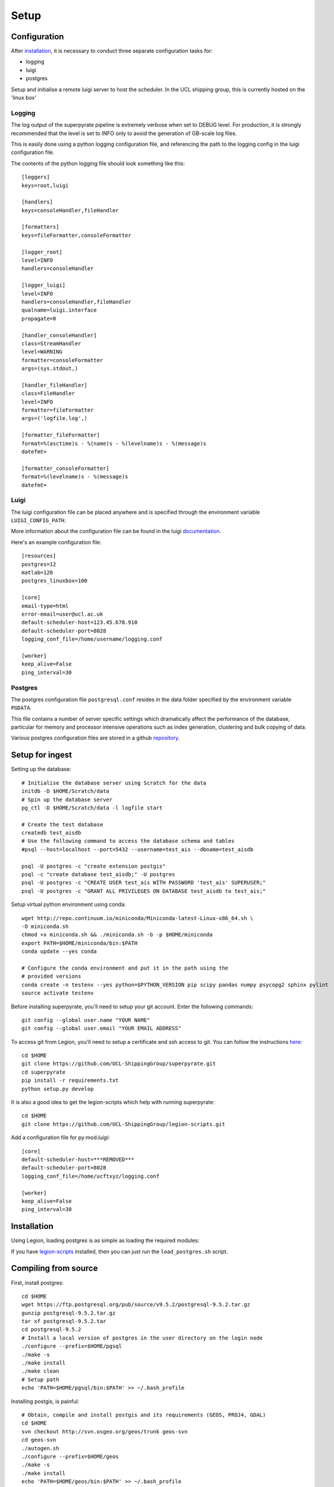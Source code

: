 .. _setup:

=======
Setup
=======

Configuration
=============

After installation_, it is necessary to conduct three separate configuration
tasks for:

* logging
* luigi
* postgres

Setup and initialise a remote luigi server to host the scheduler.
In the UCL shipping group, this is currently hosted on the 'linux box'

Logging
-------
The log output of the superpyrate pipeline is extremely verbose when set to
DEBUG level.  For production, it is strongly recommended that the level is set
to INFO only to avoid the generation of GB-scale log files.

This is easily done using a python logging configuration file, and referencing
the path to the logging config in the luigi configuration file.

The contents of the python logging file should look something like this::

    [loggers]
    keys=root,luigi

    [handlers]
    keys=consoleHandler,fileHandler

    [formatters]
    keys=fileFormatter,consoleFormatter

    [logger_root]
    level=INFO
    handlers=consoleHandler

    [logger_luigi]
    level=INFO
    handlers=consoleHandler,fileHandler
    qualname=luigi.interface
    propagate=0

    [handler_consoleHandler]
    class=StreamHandler
    level=WARNING
    formatter=consoleFormatter
    args=(sys.stdout,)

    [handler_fileHandler]
    class=FileHandler
    level=INFO
    formatter=fileFormatter
    args=('logfile.log',)

    [formatter_fileFormatter]
    format=%(asctime)s - %(name)s - %(levelname)s - %(message)s
    datefmt=

    [formatter_consoleFormatter]
    format=%(levelname)s - %(message)s
    datefmt=

Luigi
-----
The luigi configuration file can be placed anywhere and is specified through the
environment variable ``LUIGI_CONFIG_PATH``.

More information about the configuration file can be found in the luigi
documentation_.

Here's an example configuration file::

    [resources]
    postgres=12
    matlab=120
    postgres_linuxbox=100

    [core]
    email-type=html
    error-email=user@ucl.ac.uk
    default-scheduler-host=123.45.678.910
    default-scheduler-port=8028
    logging_conf_file=/home/username/logging.conf

    [worker]
    keep_alive=False
    ping_interval=30

.. _documentation: http://luigi.readthedocs.io/en/stable/configuration.html

Postgres
--------
The postgres configuration file ``postgresql.conf`` resides in the data folder
specified by the environment variable ``PGDATA``.

This file contains a number of server specific settings which dramatically affect
the performance of the database, particular for memory and processor intensive
operations such as index generation, clustering and bulk copying of data.

Various postgres configuration files are stored in a github `repository`_.

.. _repository: https://gist.github.com/willu47/d4b0f246e4cb4f079b4e415528fbcdd2

Setup for ingest
================

Setting up the database::

    # Initialise the database server using Scratch for the data
    initdb -D $HOME/Scratch/data
    # Spin up the database server
    pg_ctl -D $HOME/Scratch/data -l logfile start

    # Create the test database
    createdb test_aisdb
    # Use the following command to access the database schema and tables
    #psql --host=localhost --port=5432 --username=test_ais --dbname=test_aisdb

    psql -U postgres -c "create extension postgis"
    psql -c "create database test_aisdb;" -U postgres
    psql -U postgres -c "CREATE USER test_ais WITH PASSWORD 'test_ais' SUPERUSER;"
    psql -U postgres -c "GRANT ALL PRIVILEGES ON DATABASE test_aisdb to test_ais;"


Setup virtual python environment using conda::

    wget http://repo.continuum.io/miniconda/Miniconda-latest-Linux-x86_64.sh \
    -O miniconda.sh
    chmod +x miniconda.sh && ./miniconda.sh -b -p $HOME/miniconda
    export PATH=$HOME/miniconda/bin:$PATH
    conda update --yes conda

    # Configure the conda environment and put it in the path using the
    # provided versions
    conda create -n testenv --yes python=$PYTHON_VERSION pip scipy pandas numpy psycopg2 sphinx pylint
    source activate testenv

Before installing superpyrate, you'll need to setup your git account.  Enter the
following commands::

    git config --global user.name "YOUR NAME"
    git config --global user.email "YOUR EMAIL ADDRESS"

To access git from Legion, you'll need to setup a certificate and ssh access to
git.  You can follow the instructions `here`_::

    cd $HOME
    git clone https://github.com/UCL-ShippingGroup/superpyrate.git
    cd superpyrate
    pip install -r requirements.txt
    python setup.py develop

.. _here: https://help.github.com/articles/set-up-git/#platform-linux

It is also a good idea to get the legion-scripts which help with running
superpyrate::

    cd $HOME
    git clone https://github.com/UCL-ShippingGroup/legion-scripts.git

Add a configuration file for py:mod:`luigi`::

    [core]
    default-scheduler-host=***REMOVED***
    default-scheduler-port=8028
    logging_conf_file=/home/ucftxyz/logging.conf

    [worker]
    keep_alive=False
    ping_interval=30

.. _installation:

Installation
============

Using Legion, loading postgres is as simple as loading the required modules:

If you have `legion-scripts`_ installed,
then you can just run the ``load_postgres.sh`` script.

.. _legion-scripts: https://github.com/UCL-ShippingGroup/legion_scripts.git

.. _compiling:

Compiling from source
=====================

First, install postgres::

    cd $HOME
    wget https://ftp.postgresql.org/pub/source/v9.5.2/postgresql-9.5.2.tar.gz
    gunzip postgresql-9.5.2.tar.gz
    tar xf postgresql-9.5.2.tar
    cd postgresql-9.5.2
    # Install a local version of postgres in the user directory on the login node
    ./configure --prefix=$HOME/pgsql
    ./make -s
    ./make install
    ./make clean
    # Setup path
    echo 'PATH=$HOME/pgsql/bin:$PATH' >> ~/.bash_profile


Installing postgis, is painful::

    # Obtain, compile and install postgis and its requirements (GEOS, PROJ4, GDAL)
    cd $HOME
    svn checkout http://svn.osgeo.org/geos/trunk geos-svn
    cd geos-svn
    ./autogen.sh
    ./configure --prefix=$HOME/geos
    ./make -s
    ./make install
    echo 'PATH=$HOME/geos/bin:$PATH' >> ~/.bash_profile
    echo 'export LD_LIBRARY_PATH=$HOME/geos/lib:$LD_LIBRARY_PATH' >> ~/.bash_profile


    cd $HOME
    wget http://download.osgeo.org/proj/proj-4.9.1.tar.gz
    tar xf proj-4.9.1.tar.gz
    cd proj-4.9.1
    ./configure --prefix=$HOME/proj4
    ./make
    ./make install
    echo 'PATH=$HOME/proj4/bin:$PATH' >> ~/.bash_profile
    echo 'export LD_LIBRARY_PATH=$HOME/proj4/lib:$LD_LIBRARY_PATH' >> ~/.bash_profile


    cd $HOME
    wget http://download.osgeo.org/gdal/2.1.0/gdal-2.1.0.tar.gz
    tar xf gdal-2.1.0.tar.gz
    cd gdal-2.1.0
    ./configure --prefix=$HOME/gdal
    ./make
    ./make install
    echo 'export PATH=/$HOME/gdal/bin:$PATH' >> ~/.bash_profile
    echo 'export LD_LIBRARY_PATH=$HOME/gdal/lib:$LD_LIBRARY_PATH' >> ~/.bash_profile
    echo 'export GDAL_DATA=$HOME/gdal/share/gdal' >> ~/.bash_profile
    echo 'export PATH' >> ~/.bash_profile
    # Test
    #% gdalinfo --version
    # See below for installation of Python bindings


    wget http://download.osgeo.org/postgis/source/postgis-2.2.2.tar.gz
    tar xf postgis-2.2.2.tar.gz
    cd postgis-2.2.2
    ./configure --prefix=$HOME/postgis
    ./make
    ./make install

